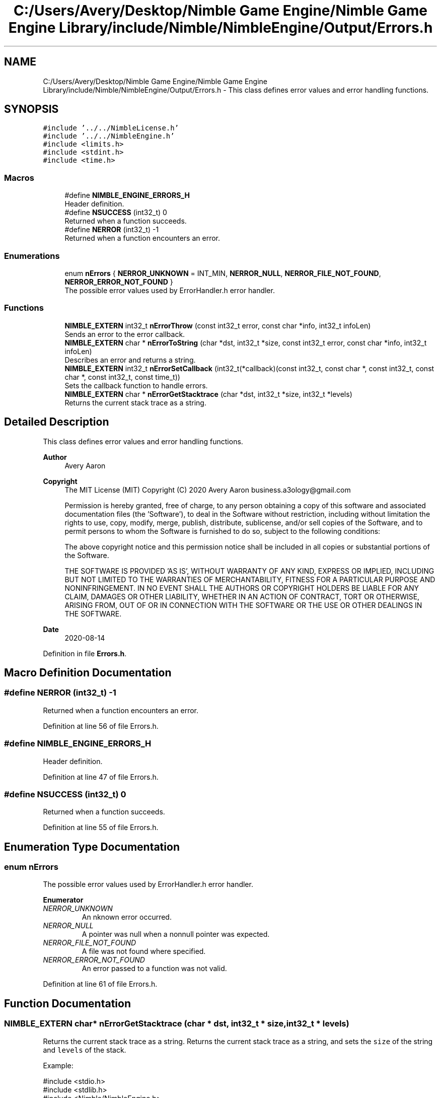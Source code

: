 .TH "C:/Users/Avery/Desktop/Nimble Game Engine/Nimble Game Engine Library/include/Nimble/NimbleEngine/Output/Errors.h" 3 "Tue Aug 18 2020" "Version 0.1.0" "Nimble Game Engine Library" \" -*- nroff -*-
.ad l
.nh
.SH NAME
C:/Users/Avery/Desktop/Nimble Game Engine/Nimble Game Engine Library/include/Nimble/NimbleEngine/Output/Errors.h \- This class defines error values and error handling functions\&.  

.SH SYNOPSIS
.br
.PP
\fC#include '\&.\&./\&.\&./NimbleLicense\&.h'\fP
.br
\fC#include '\&.\&./\&.\&./NimbleEngine\&.h'\fP
.br
\fC#include <limits\&.h>\fP
.br
\fC#include <stdint\&.h>\fP
.br
\fC#include <time\&.h>\fP
.br

.SS "Macros"

.in +1c
.ti -1c
.RI "#define \fBNIMBLE_ENGINE_ERRORS_H\fP"
.br
.RI "Header definition\&. "
.ti -1c
.RI "#define \fBNSUCCESS\fP   (int32_t) 0"
.br
.RI "Returned when a function succeeds\&. "
.ti -1c
.RI "#define \fBNERROR\fP   (int32_t) \-1"
.br
.RI "Returned when a function encounters an error\&. "
.in -1c
.SS "Enumerations"

.in +1c
.ti -1c
.RI "enum \fBnErrors\fP { \fBNERROR_UNKNOWN\fP = INT_MIN, \fBNERROR_NULL\fP, \fBNERROR_FILE_NOT_FOUND\fP, \fBNERROR_ERROR_NOT_FOUND\fP }"
.br
.RI "The possible error values used by ErrorHandler\&.h error handler\&. "
.in -1c
.SS "Functions"

.in +1c
.ti -1c
.RI "\fBNIMBLE_EXTERN\fP int32_t \fBnErrorThrow\fP (const int32_t error, const char *info, int32_t infoLen)"
.br
.RI "Sends an error to the error callback\&. "
.ti -1c
.RI "\fBNIMBLE_EXTERN\fP char * \fBnErrorToString\fP (char *dst, int32_t *size, const int32_t error, const char *info, int32_t infoLen)"
.br
.RI "Describes an error and returns a string\&. "
.ti -1c
.RI "\fBNIMBLE_EXTERN\fP int32_t \fBnErrorSetCallback\fP (int32_t(*callback)(const int32_t, const char *, const int32_t, const char *, const int32_t, const time_t))"
.br
.RI "Sets the callback function to handle errors\&. "
.ti -1c
.RI "\fBNIMBLE_EXTERN\fP char * \fBnErrorGetStacktrace\fP (char *dst, int32_t *size, int32_t *levels)"
.br
.RI "Returns the current stack trace as a string\&. "
.in -1c
.SH "Detailed Description"
.PP 
This class defines error values and error handling functions\&. 


.PP
\fBAuthor\fP
.RS 4
Avery Aaron 
.RE
.PP
\fBCopyright\fP
.RS 4
The MIT License (MIT) Copyright (C) 2020 Avery Aaron business.a3ology@gmail.com
.PP
Permission is hereby granted, free of charge, to any person obtaining a copy of this software and associated documentation files (the 'Software'), to deal in the Software without restriction, including without limitation the rights to use, copy, modify, merge, publish, distribute, sublicense, and/or sell copies of the Software, and to permit persons to whom the Software is furnished to do so, subject to the following conditions:
.PP
The above copyright notice and this permission notice shall be included in all copies or substantial portions of the Software\&.
.PP
THE SOFTWARE IS PROVIDED 'AS IS', WITHOUT WARRANTY OF ANY KIND, EXPRESS OR IMPLIED, INCLUDING BUT NOT LIMITED TO THE WARRANTIES OF MERCHANTABILITY, FITNESS FOR A PARTICULAR PURPOSE AND NONINFRINGEMENT\&. IN NO EVENT SHALL THE AUTHORS OR COPYRIGHT HOLDERS BE LIABLE FOR ANY CLAIM, DAMAGES OR OTHER LIABILITY, WHETHER IN AN ACTION OF CONTRACT, TORT OR OTHERWISE, ARISING FROM, OUT OF OR IN CONNECTION WITH THE SOFTWARE OR THE USE OR OTHER DEALINGS IN THE SOFTWARE\&. 
.RE
.PP
.PP
\fBDate\fP
.RS 4
2020-08-14 
.RE
.PP

.PP
Definition in file \fBErrors\&.h\fP\&.
.SH "Macro Definition Documentation"
.PP 
.SS "#define NERROR   (int32_t) \-1"

.PP
Returned when a function encounters an error\&. 
.PP
Definition at line 56 of file Errors\&.h\&.
.SS "#define NIMBLE_ENGINE_ERRORS_H"

.PP
Header definition\&. 
.PP
Definition at line 47 of file Errors\&.h\&.
.SS "#define NSUCCESS   (int32_t) 0"

.PP
Returned when a function succeeds\&. 
.PP
Definition at line 55 of file Errors\&.h\&.
.SH "Enumeration Type Documentation"
.PP 
.SS "enum \fBnErrors\fP"

.PP
The possible error values used by ErrorHandler\&.h error handler\&. 
.PP
\fBEnumerator\fP
.in +1c
.TP
\fB\fINERROR_UNKNOWN \fP\fP
An nknown error occurred\&. 
.TP
\fB\fINERROR_NULL \fP\fP
A pointer was null when a nonnull pointer was expected\&. 
.TP
\fB\fINERROR_FILE_NOT_FOUND \fP\fP
A file was not found where specified\&. 
.TP
\fB\fINERROR_ERROR_NOT_FOUND \fP\fP
An error passed to a function was not valid\&. 
.PP
Definition at line 61 of file Errors\&.h\&.
.SH "Function Documentation"
.PP 
.SS "\fBNIMBLE_EXTERN\fP char* nErrorGetStacktrace (char * dst, int32_t * size, int32_t * levels)"

.PP
Returns the current stack trace as a string\&. Returns the current stack trace as a string, and sets the \fCsize\fP of the string and \fClevels\fP of the stack\&.
.PP
Example: 
.PP
.nf
#include <stdio\&.h>
#include <stdlib\&.h>
#include <Nimble/NimbleEngine\&.h>

int main(int argc, char ** argv)
{
    int32_t levels, size;
    char * stack;
    nErrorGetStacktrace(stack, &levels, &size);
    if (stack == NULL)
    {
        fprintf(stderr, "Failed to get stack trace\&.\n");
        exit(EXIT_FAILURE);
    }
    printf("Last %d levels of stack trace: %s\n", levels, stack);
    return EXIT_SUCCESS;
}

.fi
.PP
.PP
\fBParameters\fP
.RS 4
\fIdst\fP The destination to store the stacktrace string\&. 
.br
\fIsize\fP The length of the string returned, including the null character\&. This can be \fBNULL\fP\&. 
.br
\fIlevels\fP The number of levels of the stack\&. This can be \fBNULL\fP\&. 
.RE
.PP
\fBReturns\fP
.RS 4
\fCdst\fP is returned if successful; otherwise \fC\fBNULL\fP\fP is returned and a corresponding error is sent to the error callback set by nErrorHandlerSetErrorCallback()\&.
.RE
.PP
\fBNote\fP
.RS 4
Each time a function is called, it is added to the stack\&. When a function returns, it is removed from the stack\&. 
.RE
.PP

.PP
\fBTodo\fP
.RS 4
Get stack trace\&. 
.RE
.PP

.PP
Definition at line 216 of file Errors\&.c\&.
.SS "\fBNIMBLE_EXTERN\fP int32_t nErrorSetCallback (int32_t(*)(const int32_t, const char *, const int32_t, const char *, const int32_t, const time_t) callback)"

.PP
Sets the callback function to handle errors\&. Sets the callback function \fCcallback\fP that gets called when an error occurs\&.
.PP
\fBExample:\fP
.RS 4

.PP
.nf
#include <stdio\&.h>
#include <stdlib\&.h>
#include <time\&.h>
#include <Nimble/NimbleEngine\&.h>

void errorHandler(const int32_t error, const char * errorDesc,
      const char * stack, const time_t errorTime)
{
    struct tm * timeInfo = localtime(&errorTime);
    const char format[] = "%x %X %Z";
    const char example = "01/01/2020 16:30:45 GMT"
    char * timeString = malloc(sizeof(void *) + sizeof(example));
    if (timeString == NULL)
    {
        fprintf(stderr, "Failed to allocate to timeString\&.\n");
        return;
    }
    strftime(timeString, sizeof(example), format, timeInfo);

    fprintf(stderr, "\nAn error occurred at %s:\nError description: "\
     "%s\nStack trace: %s\n\n", timeString, errorDesc, stack);
}

int main(int argc, char ** argv)
{
    if (nErrorHandlerSetErrorCallback(errorHandler) != NSUCCESS)
    {
        fprintf(stderr, "Could not set error callback for Nimble\&.\n");
        return EXIT_FAILURE;
    }
    printf("Successfully set error callback for Nimble\&.\n");
    return EXIT_SUCCESS;
}

.fi
.PP
.RE
.PP
\fBParameters\fP
.RS 4
\fIcallback\fP The function that gets called when an error occurs\&. 
.RE
.PP
\fBReturns\fP
.RS 4
\fBNSUCCESS\fP is returned if successful; otherwise \fC\fBNERROR\fP\fP is returned\&.
.RE
.PP
\fBNote\fP
.RS 4
The callback parameters are \fCerror, errorDesc, errorDescLen, stack, stackLen, errorTime\fP\&. 
.RE
.PP

.PP
Definition at line 202 of file Errors\&.c\&.
.SS "\fBNIMBLE_EXTERN\fP int32_t nErrorThrow (const int32_t error, const char * info, int32_t infoLen)"

.PP
Sends an error to the error callback\&. Sends an error to the error callback defined by nErrorHandlerSetErrorCallback(), and determines whether or not crashing is necessary\&.
.PP
Example: 
.PP
.nf
#include <stdio\&.h>
#include <stdlib\&.h>
#include <Nimble/NimbleEngine\&.h>

int main(int argc, char ** argv)
{
    char exampleFilePath[] = "example\&.txt";
    if (nErrorThrow(NERROR_FILE_NOT_FOUND, exampleFilePath,
         sizeof(exampleFilePath)) != NSUCCESS)
    {
        fprintf(stderr, "Failed to throw error\&.\n");
        exit(EXIT_FAILURE);
    }
    printf("Successfully threw error\&.\n");
    return EXIT_SUCCESS;
}

.fi
.PP
.PP
\fBParameters\fP
.RS 4
\fIerror\fP The error to throw\&. 
.br
\fIinfo\fP Relevant information, such as a file location, that could help 
.br
\fIinfoLen\fP The length of the \fCinfo\fP argument, including the null character\&. A length of zero (0) uses strlen() to determine length\&. diagnose the error\&. This can be \fBNULL\fP\&. 
.RE
.PP
\fBReturns\fP
.RS 4
\fBNSUCCESS\fP is returned if successful; otherwise \fC\fBNERROR\fP\fP is returned\&.
.RE
.PP
\fBTodo\fP
.RS 4
Set a default error manager\&. 
.RE
.PP

.PP
\fBTodo\fP
.RS 4
Crash\&. 
.RE
.PP
.PP
\fBTodo\fP
.RS 4
Crash\&. 
.RE
.PP
.PP
\fBTodo\fP
.RS 4
Crash\&. 
.RE
.PP

.PP
Definition at line 67 of file Errors\&.c\&.
.SS "\fBNIMBLE_EXTERN\fP char* nErrorToString (char * dst, int32_t * size, const int32_t error, const char * info, int32_t infoLen)"

.PP
Describes an error and returns a string\&. Example: 
.PP
.nf
#include <stdio\&.h>
#include <stdlib\&.h>
#include <Nimble/NimbleEngine\&.h>

int main(int argc, char ** argv)
{
    char * errorStr;
    int32_t errorLen;
    char exampleFilePath[] = "example\&.txt";
    if (nErrorToString(errorStr, &errorLen, NERROR_FILE_NOT_FOUND,
         exampleFilePath, sizeof(exampleFilePath)) == NULL)
    {
        fprintf(stderr, "Failed to get error string\&.\n");
        exit(EXIT_FAILURE);
    }
    printf("NERROR_FILE_NOT_FOUND as string: %s\n", errorStr);
    return EXIT_SUCCESS;
}

.fi
.PP
.PP
\fBParameters\fP
.RS 4
\fIdst\fP The destination to store the string describing \fCerror\fP\&. 
.br
\fIsize\fP The length of the string returned, including the null character\&. This can be \fBNULL\fP\&. 
.br
\fIerror\fP The error to get described\&. 
.br
\fIinfo\fP Relevant information, such as a file location, that could help diagnose the error\&. This can be \fBNULL\fP\&. 
.br
\fIinfoLen\fP The length of the \fCinfo\fP argument, including the null character\&. A length of zero (0) uses strlen() to determine length\&. 
.RE
.PP
\fBReturns\fP
.RS 4
\fCdst\fP is returned if successful; otherwise \fC\fBNULL\fP\fP is returned\&. 
.RE
.PP

.PP
\fBTodo\fP
.RS 4
Crash\&. 
.RE
.PP

.PP
Definition at line 97 of file Errors\&.c\&.
.SH "Author"
.PP 
Generated automatically by Doxygen for Nimble Game Engine Library from the source code\&.
